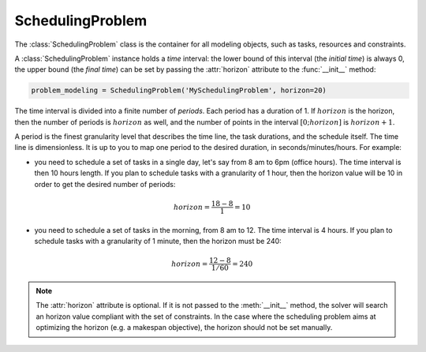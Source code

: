 SchedulingProblem
=================

The :class:`SchedulingProblem` class is the container for all modeling objects, such as tasks, resources and constraints.

A :class:`SchedulingProblem` instance holds a *time* interval: the lower bound of this interval (the *initial time*) is always 0, the upper bound (the *final time*) can be set by passing the :attr:`horizon` attribute to the
:func:`__init__` method:

.. code-block:: python

    problem_modeling = SchedulingProblem('MySchedulingProblem', horizon=20)
 
The time interval is divided into a finite number of *periods*. Each period has a duration of 1. If :math:`horizon` is the horizon, then the number of periods is :math:`horizon` as well, and the number of points in the interval :math:`[0;horizon]` is :math:`horizon+1`.

.. image:: img/TimeLineHorizon.svg
    :align: center
    :width: 90%

A period is the finest granularity level that describes the time line, the task durations, and the schedule itself. The time line is dimensionless. It is up to you to map one period to the desired duration, in seconds/minutes/hours. For example:

- you need to schedule a set of tasks in a single day, let's say from 8 am to 6pm (office hours). The time interval is then 10 hours length. If you plan to schedule tasks with a granularity of 1 hour, then the horizon value will be 10 in order to get the desired number of periods:

.. math:: horizon = \frac{18-8}{1}=10

- you need to schedule a set of tasks in the morning, from 8 am to 12. The time interval is 4 hours. If you plan to schedule tasks with a granularity of 1 minute, then the horizon must be 240:

.. math:: horizon = \frac{12-8}{1/60}=240

.. note::
   The :attr:`horizon` attribute is optional. If it is not passed to the :meth:`__init__` method, the solver will search an horizon value compliant with the set of constraints. In the case where the scheduling problem aims at optimizing the horizon (e.g. a makespan objective), the horizon should not be set manually.
